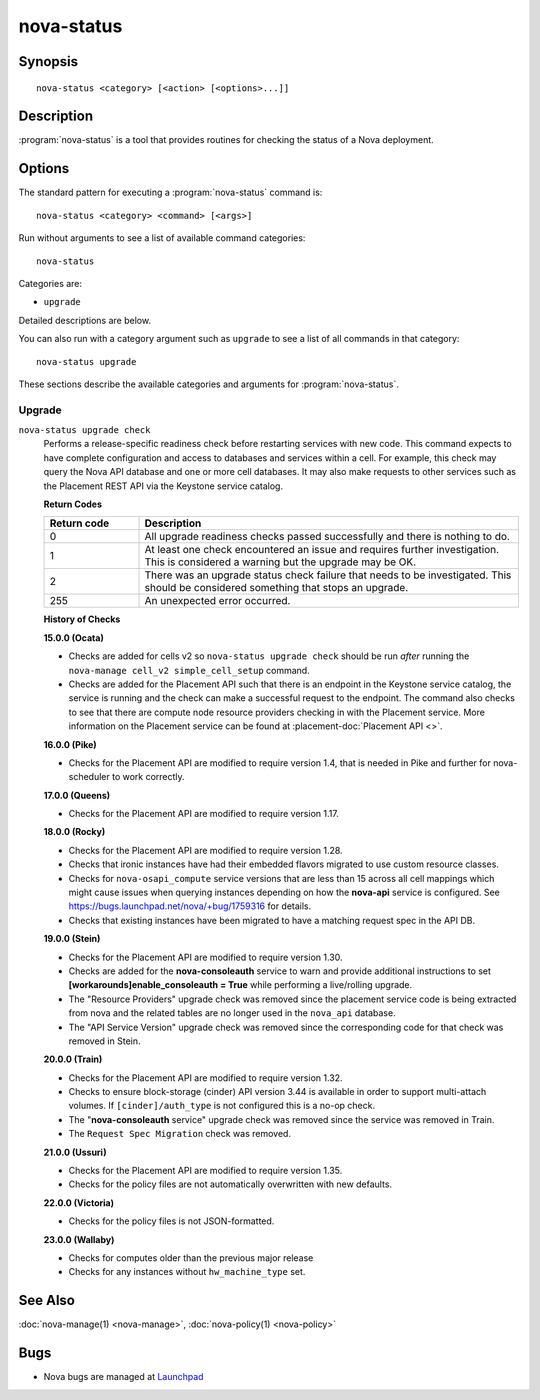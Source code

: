 ===========
nova-status
===========

.. program:: nova-status

Synopsis
========

::

  nova-status <category> [<action> [<options>...]]

Description
===========

:program:`nova-status` is a tool that provides routines for checking the status
of a Nova deployment.

Options
=======

The standard pattern for executing a :program:`nova-status` command is::

    nova-status <category> <command> [<args>]

Run without arguments to see a list of available command categories::

    nova-status

Categories are:

* ``upgrade``

Detailed descriptions are below.

You can also run with a category argument such as ``upgrade`` to see a list of
all commands in that category::

    nova-status upgrade

These sections describe the available categories and arguments for
:program:`nova-status`.

Upgrade
~~~~~~~

.. _nova-status-checks:

``nova-status upgrade check``
  Performs a release-specific readiness check before restarting services with
  new code. This command expects to have complete configuration and access
  to databases and services within a cell. For example, this check may query
  the Nova API database and one or more cell databases. It may also make
  requests to other services such as the Placement REST API via the Keystone
  service catalog.

  **Return Codes**

  .. list-table::
     :widths: 20 80
     :header-rows: 1

     * - Return code
       - Description
     * - 0
       - All upgrade readiness checks passed successfully and there is nothing
         to do.
     * - 1
       - At least one check encountered an issue and requires further
         investigation. This is considered a warning but the upgrade may be OK.
     * - 2
       - There was an upgrade status check failure that needs to be
         investigated. This should be considered something that stops an
         upgrade.
     * - 255
       - An unexpected error occurred.

  **History of Checks**

  **15.0.0 (Ocata)**

  * Checks are added for cells v2 so ``nova-status upgrade check`` should be
    run *after* running the ``nova-manage cell_v2 simple_cell_setup``
    command.
  * Checks are added for the Placement API such that there is an endpoint in
    the Keystone service catalog, the service is running and the check can
    make a successful request to the endpoint. The command also checks to
    see that there are compute node resource providers checking in with the
    Placement service. More information on the Placement service can be found
    at :placement-doc:`Placement API <>`.

  **16.0.0 (Pike)**

  * Checks for the Placement API are modified to require version 1.4, that
    is needed in Pike and further for nova-scheduler to work correctly.

  **17.0.0 (Queens)**

  * Checks for the Placement API are modified to require version 1.17.

  **18.0.0 (Rocky)**

  * Checks for the Placement API are modified to require version 1.28.
  * Checks that ironic instances have had their embedded flavors migrated to
    use custom resource classes.
  * Checks for ``nova-osapi_compute`` service versions that are less than 15
    across all cell mappings which might cause issues when querying instances
    depending on how the **nova-api** service is configured.
    See https://bugs.launchpad.net/nova/+bug/1759316 for details.
  * Checks that existing instances have been migrated to have a matching
    request spec in the API DB.

  **19.0.0 (Stein)**

  * Checks for the Placement API are modified to require version 1.30.
  * Checks are added for the **nova-consoleauth** service to warn and provide
    additional instructions to set **[workarounds]enable_consoleauth = True**
    while performing a live/rolling upgrade.
  * The "Resource Providers" upgrade check was removed since the placement
    service code is being extracted from nova and the related tables are no
    longer used in the ``nova_api`` database.
  * The "API Service Version" upgrade check was removed since the corresponding
    code for that check was removed in Stein.

  **20.0.0 (Train)**

  * Checks for the Placement API are modified to require version 1.32.
  * Checks to ensure block-storage (cinder) API version 3.44 is
    available in order to support multi-attach volumes.
    If ``[cinder]/auth_type`` is not configured this is a no-op check.
  * The "**nova-consoleauth** service" upgrade check was removed since the
    service was removed in Train.
  * The ``Request Spec Migration`` check was removed.

  **21.0.0 (Ussuri)**

  * Checks for the Placement API are modified to require version 1.35.
  * Checks for the policy files are not automatically overwritten with
    new defaults.

  **22.0.0 (Victoria)**

  * Checks for the policy files is not JSON-formatted.

  **23.0.0 (Wallaby)**

  * Checks for computes older than the previous major release
  * Checks for any instances without ``hw_machine_type`` set.

See Also
========

:doc:`nova-manage(1) <nova-manage>`,
:doc:`nova-policy(1) <nova-policy>`

Bugs
====

* Nova bugs are managed at `Launchpad <https://bugs.launchpad.net/nova>`_
